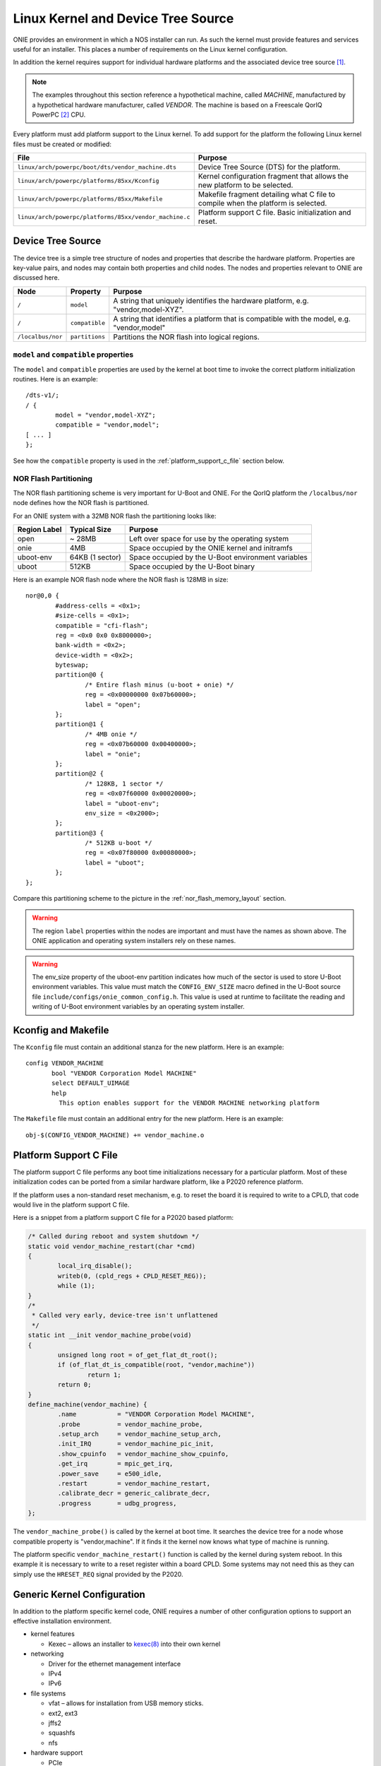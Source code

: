 ***********************************
Linux Kernel and Device Tree Source
***********************************

ONIE provides an environment in which a NOS installer can run.  As
such the kernel must provide features and services useful for an
installer.  This places a number of requirements on the Linux kernel
configuration.

In addition the kernel requires support for individual hardware
platforms and the associated device tree source [#dts]_.
	
.. note:: The examples throughout this section reference a
  hypothetical machine, called *MACHINE*, manufactured by a
  hypothetical hardware manufacturer, called *VENDOR*.  The machine is
  based on a Freescale QorIQ PowerPC [#powerpc]_ CPU.

Every platform must add platform support to the Linux kernel.  To add
support for the platform the following Linux kernel files must be
created or modified:

======================================================       =======
File                                                         Purpose
======================================================       =======
``linux/arch/powerpc/boot/dts/vendor_machine.dts``           Device Tree Source (DTS) for the platform.
``linux/arch/powerpc/platforms/85xx/Kconfig``                Kernel configuration fragment that allows 
                                                             the new platform to be selected.
``linux/arch/powerpc/platforms/85xx/Makefile``               Makefile fragment detailing what C file to 
                                                             compile when the platform is selected.
``linux/arch/powerpc/platforms/85xx/vendor_machine.c``       Platform support C file. Basic initialization and reset.
======================================================       =======

Device Tree Source
==================

The device tree is a simple tree structure of nodes and properties
that describe the hardware platform. Properties are key-value pairs,
and nodes may contain both properties and child nodes.  The nodes and
properties relevant to ONIE are discussed here.

=================   ==============   ==============================================
Node                Property         Purpose
=================   ==============   ==============================================
``/``               ``model``        A string that uniquely identifies the hardware 
                                     platform, e.g. "vendor,model-XYZ".
``/``               ``compatible``   A string that identifies a platform that is 
                                     compatible with the model, e.g. "vendor,model"
``/localbus/nor``   ``partitions``   Partitions the NOR flash into logical regions.
=================   ==============   ==============================================


``model`` and ``compatible`` properties
---------------------------------------

The ``model`` and ``compatible`` properties are used by the kernel at
boot time to invoke the correct platform initialization routines.
Here is an example::

  /dts-v1/;
  / {
          model = "vendor,model-XYZ";
          compatible = "vendor,model";
  [ ... ]
  };

See how the ``compatible`` property is used in the
:ref:`platform_support_c_file` section below.

NOR Flash Partitioning
----------------------

The NOR flash partitioning scheme is very important for U-Boot and
ONIE.  For the QorIQ platform the ``/localbus/nor`` node defines how the
NOR flash is partitioned.

For an ONIE system with a 32MB NOR flash the partitioning looks like:

============   ===============   =======
Region Label   Typical Size      Purpose
============   ===============   =======
open           ~ 28MB            Left over space for use by the operating system
onie           4MB               Space occupied by the ONIE kernel and initramfs
uboot-env      64KB (1 sector)   Space occupied by the U-Boot environment variables
uboot          512KB             Space occupied by the U-Boot binary
============   ===============   =======

Here is an example NOR flash node where the NOR flash is 128MB in size::

  nor@0,0 { 
          #address-cells = <0x1>;
          #size-cells = <0x1>;
          compatible = "cfi-flash";
          reg = <0x0 0x0 0x8000000>;
          bank-width = <0x2>;
          device-width = <0x2>;
          byteswap;
          partition@0 {
                  /* Entire flash minus (u-boot + onie) */
                  reg = <0x00000000 0x07b60000>;
                  label = "open";
          };      
          partition@1 {
                  /* 4MB onie */
                  reg = <0x07b60000 0x00400000>;
                  label = "onie";
          };
          partition@2 {
                  /* 128KB, 1 sector */
                  reg = <0x07f60000 0x00020000>;
                  label = "uboot-env";
                  env_size = <0x2000>;
          };
          partition@3 {
                  /* 512KB u-boot */
                  reg = <0x07f80000 0x00080000>;
                  label = "uboot";
          };
  };

Compare this partitioning scheme to the picture in the
:ref:`nor_flash_memory_layout` section.

	
.. warning:: The region ``label`` properties within the nodes are
             important and must have the names as shown above. The
             ONIE application and operating system installers rely on
             these names.
	
.. warning:: The env_size property of the uboot-env partition
             indicates how much of the sector is used to store U-Boot
             environment variables. This value must match the
             ``CONFIG_ENV_SIZE`` macro defined in the U-Boot source
             file ``include/configs/onie_common_config.h``. This value
             is used at runtime to facilitate the reading and writing
             of U-Boot environment variables by an operating system
             installer.

Kconfig and Makefile
====================

The ``Kconfig`` file must contain an additional stanza for the new
platform.  Here is an example::

  config VENDOR_MACHINE
         bool "VENDOR Corporation Model MACHINE"
         select DEFAULT_UIMAGE
         help
           This option enables support for the VENDOR MACHINE networking platform

The ``Makefile`` file must contain an additional entry for the new
platform.  Here is an example::

  obj-$(CONFIG_VENDOR_MACHINE) += vendor_machine.o

.. _platform_support_c_file:

Platform Support C File
=======================

The platform support C file performs any boot time initializations
necessary for a particular platform.  Most of these initialization
codes can be ported from a similar hardware platform, like a P2020
reference platform.

If the platform uses a non-standard reset mechanism, e.g. to reset the
board it is required to write to a CPLD, that code would live in the
platform support C file.

Here is a snippet from a platform support C file for a P2020 based platform:

.. code-block:: c

  /* Called during reboot and system shutdown */
  static void vendor_machine_restart(char *cmd)
  {
          local_irq_disable();
          writeb(0, (cpld_regs + CPLD_RESET_REG));
          while (1);
  }
  /*
   * Called very early, device-tree isn't unflattened
   */
  static int __init vendor_machine_probe(void)
  {
          unsigned long root = of_get_flat_dt_root();
          if (of_flat_dt_is_compatible(root, "vendor,machine"))
                  return 1;
          return 0;
  }
  define_machine(vendor_machine) {
          .name           = "VENDOR Corporation Model MACHINE",
          .probe          = vendor_machine_probe,
          .setup_arch     = vendor_machine_setup_arch,
          .init_IRQ       = vendor_machine_pic_init,
          .show_cpuinfo   = vendor_machine_show_cpuinfo,
          .get_irq        = mpic_get_irq,
          .power_save     = e500_idle,
          .restart        = vendor_machine_restart,
          .calibrate_decr = generic_calibrate_decr,
          .progress       = udbg_progress,
  };
	
The ``vendor_machine_probe()`` is called by the kernel at boot
time. It searches the device tree for a node whose compatible property
is "vendor,machine". If it finds it the kernel now knows what type of
machine is running.
	
The platform specific ``vendor_machine_restart()`` function is called
by the kernel during system reboot. In this example it is necessary to
write to a reset register within a board CPLD. Some systems may not
need this as they can simply use the ``HRESET_REQ`` signal provided by
the P2020.

Generic Kernel Configuration
============================

In addition to the platform specific kernel code, ONIE requires a
number of other configuration options to support an effective
installation environment.

* kernel features

  * Kexec – allows an installer to `kexec(8)
    <http://linux.die.net/man/8/kexec>`_ into their own kernel

* networking

  * Driver for the ethernet management interface
  * IPv4
  * IPv6

* file systems

  * vfat – allows for installation from USB memory sticks.
  * ext2, ext3
  * jffs2
  * squashfs
  * nfs

* hardware support

  * PCIe
  * i2c EEPROMs
  * USB storage devices
  * SDHC

.. rubric:: Footnotes

.. [#dts]     `Device Tree Source <http://devicetree.org/Device_Tree_Usage>`_
.. [#powerpc] `QorIQ PowerPC <http://www.freescale.com/webapp/sps/site/homepage.jsp?code=QORIQ_HOME>`_
